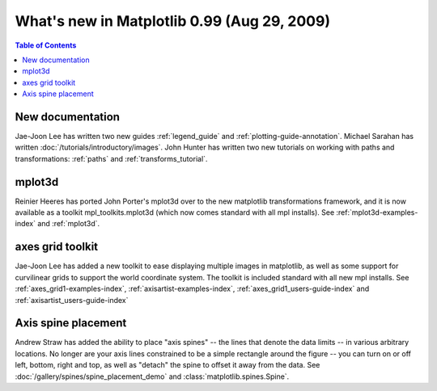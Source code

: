 .. _whats-new-0-99:

What's new in Matplotlib 0.99 (Aug 29, 2009)
============================================

.. contents:: Table of Contents
   :depth: 2



New documentation
-----------------

Jae-Joon Lee has written two new guides :ref:`legend_guide`
and :ref:`plotting-guide-annotation`.  Michael Sarahan has written
:doc:`/tutorials/introductory/images`.  John Hunter has written two new tutorials on
working with paths and transformations: :ref:`paths` and
:ref:`transforms_tutorial`.

.. _whats-new-mplot3d:

mplot3d
--------

Reinier Heeres has ported John Porter's mplot3d over to the new
matplotlib transformations framework, and it is now available as a
toolkit mpl_toolkits.mplot3d (which now comes standard with all mpl
installs).  See :ref:`mplot3d-examples-index` and
:ref:`mplot3d`.

.. plot::

    from matplotlib import cm
    from mpl_toolkits.mplot3d import Axes3D

    X = np.arange(-5, 5, 0.25)
    Y = np.arange(-5, 5, 0.25)
    X, Y = np.meshgrid(X, Y)
    R = np.sqrt(X**2 + Y**2)
    Z = np.sin(R)

    fig = plt.figure()
    ax = Axes3D(fig, auto_add_to_figure=False)
    fig.add_axes(ax)
    ax.plot_surface(X, Y, Z, rstride=1, cstride=1, cmap=cm.viridis)

    plt.show()

.. _whats-new-axes-grid:

axes grid toolkit
-----------------

Jae-Joon Lee has added a new toolkit to ease displaying multiple images in
matplotlib, as well as some support for curvilinear grids to support
the world coordinate system. The toolkit is included standard with all
new mpl installs.   See :ref:`axes_grid1-examples-index`,
:ref:`axisartist-examples-index`, :ref:`axes_grid1_users-guide-index` and
:ref:`axisartist_users-guide-index`

.. plot::

    from mpl_toolkits.axes_grid1.axes_rgb import RGBAxes


    def get_demo_image():
        # prepare image
        delta = 0.5

        extent = (-3, 4, -4, 3)
        x = np.arange(-3.0, 4.001, delta)
        y = np.arange(-4.0, 3.001, delta)
        X, Y = np.meshgrid(x, y)
        Z1 = np.exp(-X**2 - Y**2)
        Z2 = np.exp(-(X - 1)**2 - (Y - 1)**2)
        Z = (Z1 - Z2) * 2

        return Z, extent


    def get_rgb():
        Z, extent = get_demo_image()

        Z[Z < 0] = 0.
        Z = Z / Z.max()

        R = Z[:13, :13]
        G = Z[2:, 2:]
        B = Z[:13, 2:]

        return R, G, B


    fig = plt.figure()
    ax = RGBAxes(fig, [0.1, 0.1, 0.8, 0.8])

    r, g, b = get_rgb()
    ax.imshow_rgb(r, g, b, origin="lower")

    ax.RGB.set_xlim(0., 9.5)
    ax.RGB.set_ylim(0.9, 10.6)

    plt.show()

.. _whats-new-spine:

Axis spine placement
--------------------

Andrew Straw has added the ability to place "axis spines" -- the lines
that denote the data limits -- in various arbitrary locations.  No
longer are your axis lines constrained to be a simple rectangle around
the figure -- you can turn on or off left, bottom, right and top, as
well as "detach" the spine to offset it away from the data.  See
:doc:`/gallery/spines/spine_placement_demo` and
:class:`matplotlib.spines.Spine`.

.. plot::

    def adjust_spines(ax, spines):
        for loc, spine in ax.spines.items():
            if loc in spines:
                spine.set_position(('outward', 10))  # outward by 10 points
            else:
                spine.set_color('none')  # don't draw spine

        # turn off ticks where there is no spine
        if 'left' in spines:
            ax.yaxis.set_ticks_position('left')
        else:
            # no yaxis ticks
            ax.yaxis.set_ticks([])

        if 'bottom' in spines:
            ax.xaxis.set_ticks_position('bottom')
        else:
            # no xaxis ticks
            ax.xaxis.set_ticks([])

    fig = plt.figure()

    x = np.linspace(0, 2*np.pi, 100)
    y = 2*np.sin(x)

    ax = fig.add_subplot(2, 2, 1)
    ax.plot(x, y)
    adjust_spines(ax, ['left'])

    ax = fig.add_subplot(2, 2, 2)
    ax.plot(x, y)
    adjust_spines(ax, [])

    ax = fig.add_subplot(2, 2, 3)
    ax.plot(x, y)
    adjust_spines(ax, ['left', 'bottom'])

    ax = fig.add_subplot(2, 2, 4)
    ax.plot(x, y)
    adjust_spines(ax, ['bottom'])

    plt.show()
